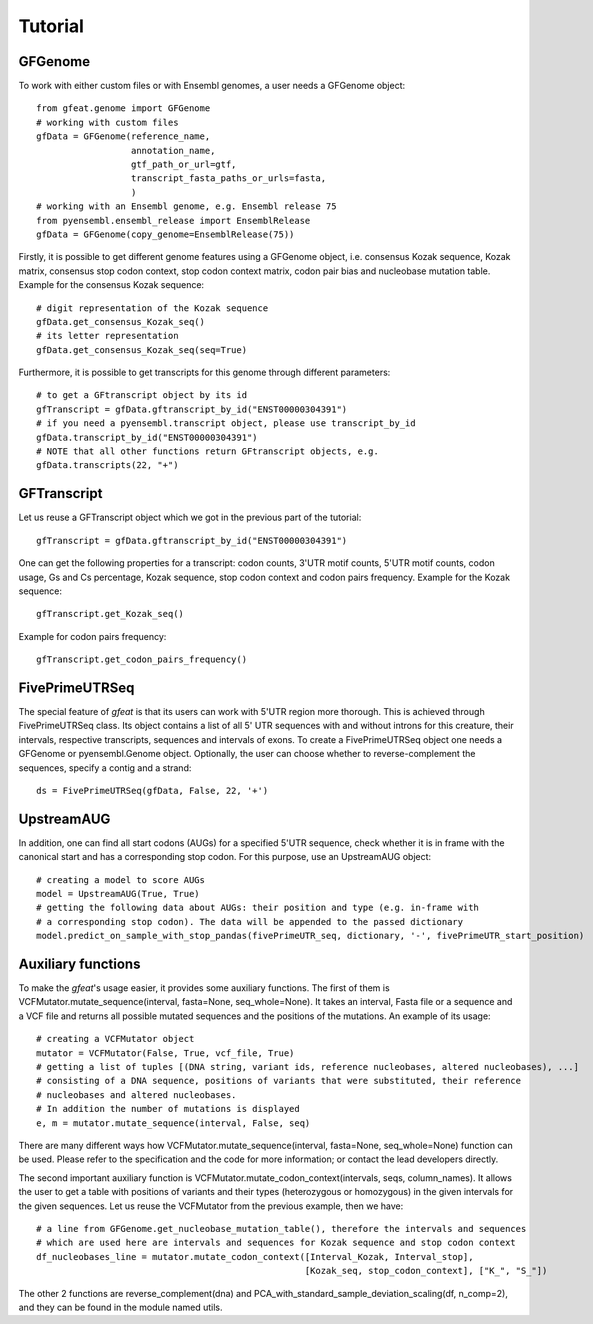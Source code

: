 ========
Tutorial
========

GFGenome
--------
To work with either custom files or with Ensembl genomes, a user needs a GFGenome object::

    from gfeat.genome import GFGenome
    # working with custom files
    gfData = GFGenome(reference_name,
                      annotation_name,
                      gtf_path_or_url=gtf,
                      transcript_fasta_paths_or_urls=fasta,
                      )
    # working with an Ensembl genome, e.g. Ensembl release 75
    from pyensembl.ensembl_release import EnsemblRelease
    gfData = GFGenome(copy_genome=EnsemblRelease(75))

Firstly, it is possible to get different genome features using a GFGenome object, i.e. consensus Kozak sequence,
Kozak matrix, consensus stop codon context, stop codon context matrix, codon pair bias and nucleobase mutation table.
Example for the consensus Kozak sequence::

    # digit representation of the Kozak sequence
    gfData.get_consensus_Kozak_seq()
    # its letter representation
    gfData.get_consensus_Kozak_seq(seq=True)

Furthermore, it is possible to get transcripts for this genome through different parameters::

    # to get a GFtranscript object by its id
    gfTranscript = gfData.gftranscript_by_id("ENST00000304391")
    # if you need a pyensembl.transcript object, please use transcript_by_id
    gfData.transcript_by_id("ENST00000304391")
    # NOTE that all other functions return GFtranscript objects, e.g.
    gfData.transcripts(22, "+")

GFTranscript
------------
Let us reuse a GFTranscript object which we got in the previous part of the tutorial::

    gfTranscript = gfData.gftranscript_by_id("ENST00000304391")

One can get the following properties for a transcript: codon counts, 3'UTR motif counts, 5'UTR motif counts,
codon usage, Gs and Cs percentage, Kozak sequence, stop codon context and codon pairs frequency. Example for the
Kozak sequence::

    gfTranscript.get_Kozak_seq()

Example for codon pairs frequency::

    gfTranscript.get_codon_pairs_frequency()

FivePrimeUTRSeq
---------------
The special feature of *gfeat* is that its users can work with 5'UTR region more thorough. This is achieved through FivePrimeUTRSeq
class. Its object contains a list of all 5' UTR sequences with and without introns for this creature, their intervals,
respective transcripts, sequences and intervals of exons. To create a FivePrimeUTRSeq object one needs a GFGenome or
pyensembl.Genome object. Optionally, the user can choose whether to reverse-complement the sequences, specify a contig
and a strand::

    ds = FivePrimeUTRSeq(gfData, False, 22, '+')

UpstreamAUG
-----------
In addition, one can find all start codons (AUGs) for a specified 5'UTR sequence, check whether it is in frame with the
canonical start and has a corresponding stop codon. For this purpose, use an UpstreamAUG object::

    # creating a model to score AUGs
    model = UpstreamAUG(True, True)
    # getting the following data about AUGs: their position and type (e.g. in-frame with
    # a corresponding stop codon). The data will be appended to the passed dictionary
    model.predict_on_sample_with_stop_pandas(fivePrimeUTR_seq, dictionary, '-', fivePrimeUTR_start_position)

Auxiliary functions
-------------------
To make the *gfeat*'s usage easier, it provides some auxiliary functions. The first of them is
VCFMutator.mutate_sequence(interval, fasta=None, seq_whole=None). It takes an interval, Fasta file or a
sequence and a VCF file and returns all possible mutated sequences and the positions of the mutations. An example of its
usage::

    # creating a VCFMutator object
    mutator = VCFMutator(False, True, vcf_file, True)
    # getting a list of tuples [(DNA string, variant ids, reference nucleobases, altered nucleobases), ...]
    # consisting of a DNA sequence, positions of variants that were substituted, their reference
    # nucleobases and altered nucleobases.
    # In addition the number of mutations is displayed
    e, m = mutator.mutate_sequence(interval, False, seq)

There are many different ways how VCFMutator.mutate_sequence(interval, fasta=None, seq_whole=None) function can be used.
Please refer to the specification and the code for more information; or contact the lead developers directly.

The second important auxiliary function is VCFMutator.mutate_codon_context(intervals, seqs, column_names). It allows the
user to get a table with positions of variants and their types (heterozygous or homozygous) in the given intervals for
the given sequences. Let us reuse the VCFMutator from the previous example, then we have::

    # a line from GFGenome.get_nucleobase_mutation_table(), therefore the intervals and sequences
    # which are used here are intervals and sequences for Kozak sequence and stop codon context
    df_nucleobases_line = mutator.mutate_codon_context([Interval_Kozak, Interval_stop],
                                                       [Kozak_seq, stop_codon_context], ["K_", "S_"])

The other 2 functions are reverse_complement(dna) and PCA_with_standard_sample_deviation_scaling(df, n_comp=2), and they can be found in the module
named utils.

